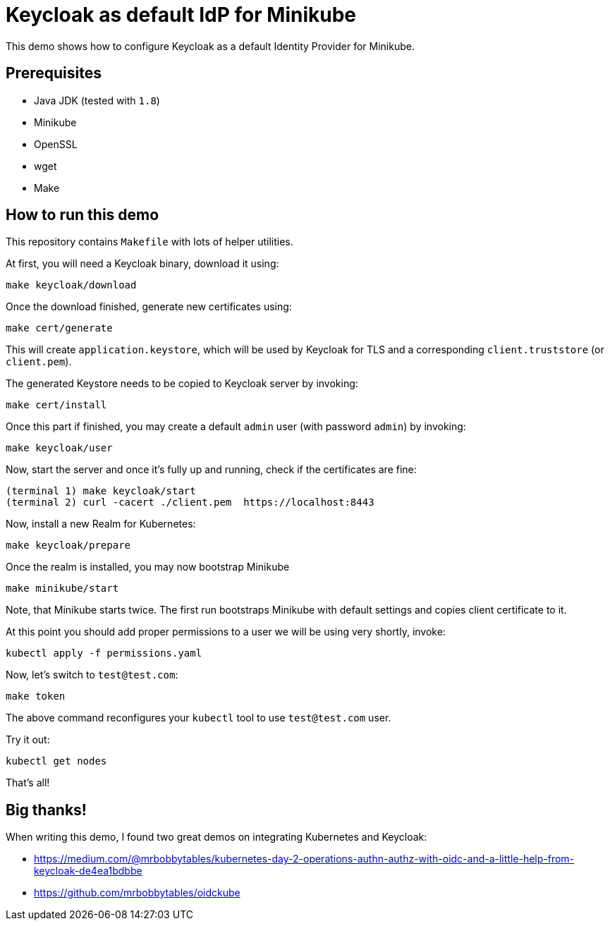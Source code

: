 = Keycloak as default IdP for Minikube

This demo shows how to configure Keycloak as a default Identity Provider for Minikube.

== Prerequisites

* Java JDK (tested with `1.8`)
* Minikube
* OpenSSL
* wget
* Make

== How to run this demo

This repository contains `Makefile` with lots of helper utilities.

At first, you will need a Keycloak binary, download it using:

    make keycloak/download

Once the download finished, generate new certificates using:

    make cert/generate

This will create `application.keystore`, which will be used by Keycloak for TLS and a corresponding `client.truststore` (or `client.pem`).

The generated Keystore needs to be copied to Keycloak server by invoking:

    make cert/install

Once this part if finished, you may create a default `admin` user (with password `admin`) by invoking:

    make keycloak/user

Now, start the server and once it's fully up and running, check if the certificates are fine:

    (terminal 1) make keycloak/start
    (terminal 2) curl -cacert ./client.pem  https://localhost:8443

Now, install a new Realm for Kubernetes:

    make keycloak/prepare

Once the realm is installed, you may now bootstrap Minikube

    make minikube/start

Note, that Minikube starts twice. The first run bootstraps Minikube with default settings and copies client certificate to it.

At this point you should add proper permissions to a user we will be using very shortly, invoke:

    kubectl apply -f permissions.yaml

Now, let's switch to `test@test.com`:

    make token

The above command reconfigures your `kubectl` tool to use `test@test.com` user.

Try it out:

    kubectl get nodes

That's all!

== Big thanks!

When writing this demo, I found two great demos on integrating Kubernetes and Keycloak:

* https://medium.com/@mrbobbytables/kubernetes-day-2-operations-authn-authz-with-oidc-and-a-little-help-from-keycloak-de4ea1bdbbe
* https://github.com/mrbobbytables/oidckube

